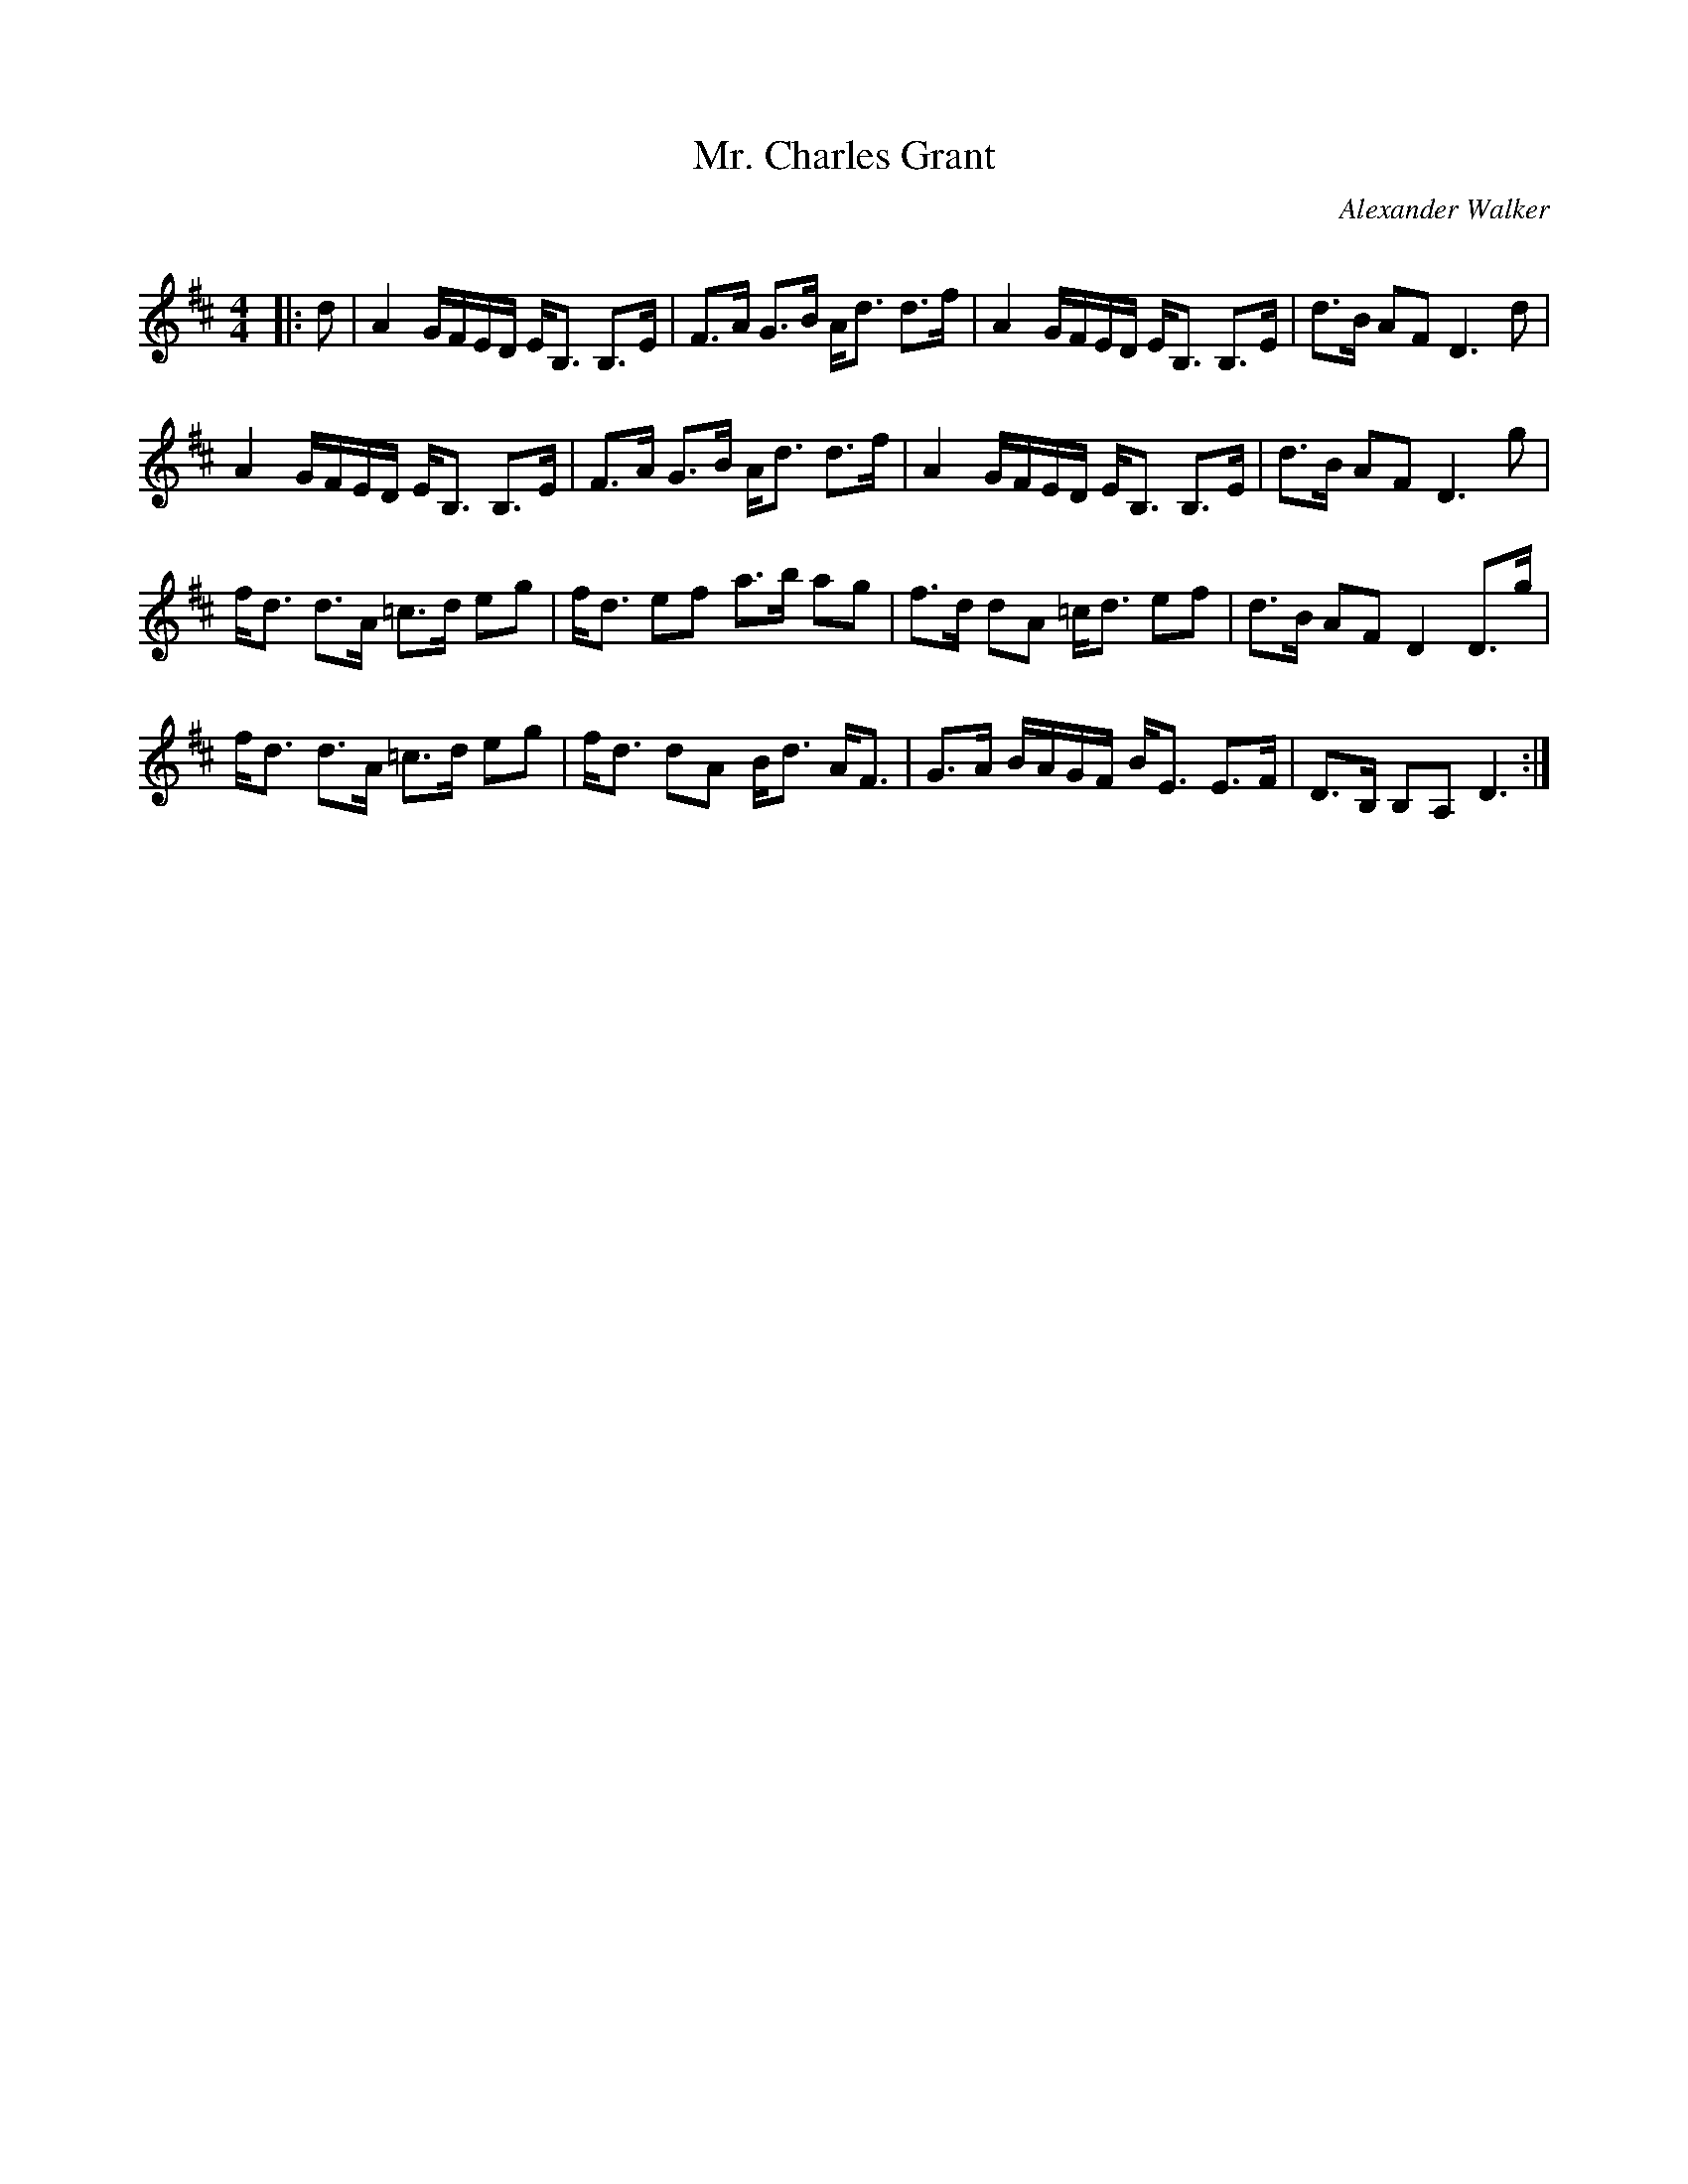 X:1
T: Mr. Charles Grant
C:Alexander Walker
R:Strathspey
Q: 128
K:D
M:4/4
L:1/16
|:d2|A4 GFED EB,3 B,3E|F3A G3B Ad3 d3f|A4 GFED EB,3 B,3E|d3B A2F2 D6 d2|
A4 GFED EB,3 B,3E|F3A G3B Ad3 d3f|A4 GFED EB,3 B,3E|d3B A2F2 D6 g2|
fd3 d3A =c3d e2g2|fd3 e2f2 a3b a2g2|f3d d2A2 =cd3 e2f2|d3B A2F2 D4 D3g|
fd3 d3A =c3d e2g2|fd3 d2A2 Bd3 AF3|G3A BAGF BE3 E3F|D3B, B,2A,2 D6:|
